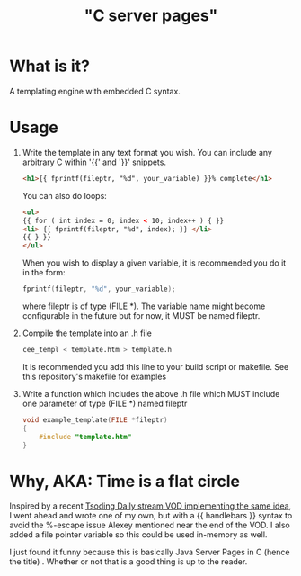 
#+title: "C server pages"


* What is it?

A templating engine with embedded C syntax.

* Usage

1. Write the template in any text format you wish. You can include any
   arbitrary C within '{{' and '}}' snippets.

   #+begin_src html
     <h1>{{ fprintf(fileptr, "%d", your_variable) }}% complete</h1>
   #+end_src

   You can also do loops:

   #+begin_src html
     <ul>
     {{ for ( int index = 0; index < 10; index++ ) { }}
	 <li> {{ fprintf(fileptr, "%d", index); }} </li>
     {{ } }}
     </ul>
   #+end_src

   When you wish to display a given variable, it is recommended you do
   it in the form:

   #+begin_src c
     fprintf(fileptr, "%d", your_variable);
   #+end_src

   where fileptr is of type (FILE *). The variable name might become
   configurable in the future but for now, it MUST be named fileptr.

2. Compile the template into an .h file

   #+begin_src sh
     cee_templ < template.htm > template.h
   #+end_src

   It is recommended you add this line to your build script or
   makefile. See this repository's makefile for examples

3. Write a function which includes the above .h file which MUST
   include one parameter of type (FILE *) named fileptr

   #+begin_src c
     void example_template(FILE *fileptr)
     {
         #include "template.htm"
     }
   #+end_src

* Why, AKA: Time is a flat circle

Inspired by a recent [[https://www.youtube.com/watch?v=dkNv3KGOFT0&pp=ygUHdHNvZGluZw%3D%3D][Tsoding Daily stream VOD implementing the same
idea]], I went ahead and wrote one of my own, but with a {{ handlebars
}} syntax to avoid the %-escape issue Alexey mentioned near the end of
the VOD. I also added a file pointer variable so this could be used
in-memory as well.

I just found it funny because this is basically Java Server Pages
in C (hence the title) . Whether or not that is a good thing is up to
the reader.
